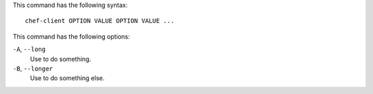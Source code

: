 .. The contents of this file are included in multiple slide decks.
.. This file should not be changed in a way that hinders its ability to appear in multiple slide decks.

This command has the following syntax::

   chef-client OPTION VALUE OPTION VALUE ...

This command has the following options:

``-A``, ``--long``
   Use to do something.

``-B``, ``--longer``
   Use to do something else.
